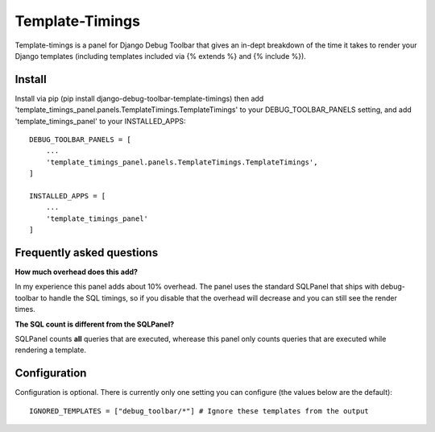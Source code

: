 ================
Template-Timings
================

Template-timings is a panel for Django Debug Toolbar that gives an in-dept breakdown of the time it takes to render your Django templates (including templates included via {% extends %} and {% include %}).


Install
=======

Install via pip (pip install django-debug-toolbar-template-timings) then add 'template_timings_panel.panels.TemplateTimings.TemplateTimings' to your DEBUG_TOOLBAR_PANELS setting, and add 'template_timings_panel' to your INSTALLED_APPS::

    DEBUG_TOOLBAR_PANELS = [
        ...
        'template_timings_panel.panels.TemplateTimings.TemplateTimings',
    ]

    INSTALLED_APPS = [
        ...
        'template_timings_panel'
    ]


Frequently asked questions
==========================
**How much overhead does this add?**

In my experience this panel adds about 10% overhead. The panel uses the standard SQLPanel that ships with debug-toolbar to handle the SQL timings, so if you disable that the overhead will decrease and you can still see the render times.

**The SQL count is different from the SQLPanel?**

SQLPanel counts **all** queries that are executed, wherease this panel only counts queries that are executed while rendering a template.


Configuration
=============
Configuration is optional. There is currently only one setting you can configure (the values below are the default)::

    IGNORED_TEMPLATES = ["debug_toolbar/*"] # Ignore these templates from the output